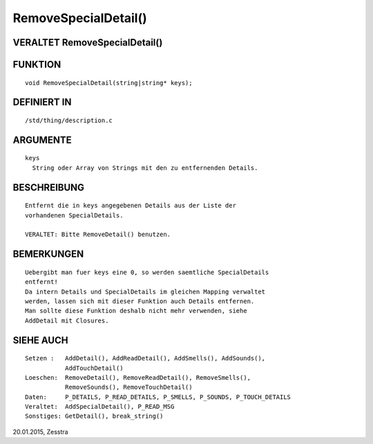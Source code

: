 RemoveSpecialDetail()
=====================

VERALTET RemoveSpecialDetail()
------------------------------
::

FUNKTION
--------
::

    void RemoveSpecialDetail(string|string* keys);

DEFINIERT IN
------------
::

    /std/thing/description.c

ARGUMENTE
---------
::

    keys
      String oder Array von Strings mit den zu entfernenden Details.

BESCHREIBUNG
------------
::

    Entfernt die in keys angegebenen Details aus der Liste der
    vorhandenen SpecialDetails.

    VERALTET: Bitte RemoveDetail() benutzen.

BEMERKUNGEN
-----------
::

    Uebergibt man fuer keys eine 0, so werden saemtliche SpecialDetails
    entfernt!
    Da intern Details und SpecialDetails im gleichen Mapping verwaltet
    werden, lassen sich mit dieser Funktion auch Details entfernen.
    Man sollte diese Funktion deshalb nicht mehr verwenden, siehe
    AddDetail mit Closures.

SIEHE AUCH
----------
::

    Setzen :   AddDetail(), AddReadDetail(), AddSmells(), AddSounds(),
               AddTouchDetail()
    Loeschen:  RemoveDetail(), RemoveReadDetail(), RemoveSmells(),
               RemoveSounds(), RemoveTouchDetail()
    Daten:     P_DETAILS, P_READ_DETAILS, P_SMELLS, P_SOUNDS, P_TOUCH_DETAILS
    Veraltet:  AddSpecialDetail(), P_READ_MSG
    Sonstiges: GetDetail(), break_string()

20.01.2015, Zesstra

